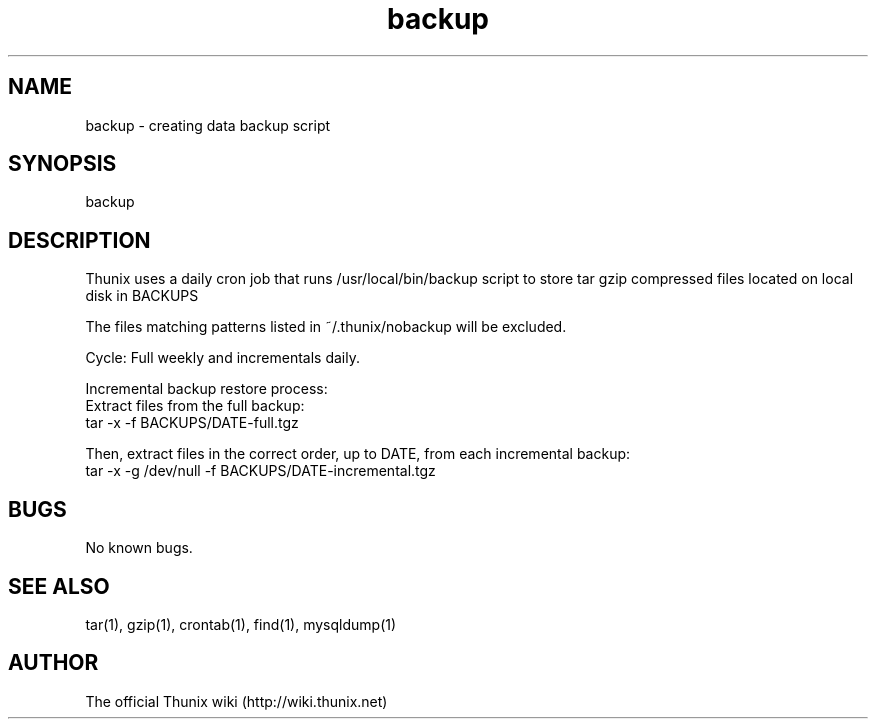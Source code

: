 .TH backup 8 "24 September 2021" 1.0 "Thunix backup"

.SH NAME
backup - creating data backup script

.SH SYNOPSIS
backup

.SH DESCRIPTION
Thunix uses a daily cron job that runs /usr/local/bin/backup
script to store tar gzip compressed files located on local disk in BACKUPS

The files matching patterns listed in ~/.thunix/nobackup will be excluded.

Cycle: Full weekly and incrementals daily.

Incremental backup restore process:
  Extract files from the full backup:
   tar -x -f BACKUPS/DATE-full.tgz

  Then, extract files in the correct order, up to DATE, from each incremental backup:
   tar -x -g /dev/null -f BACKUPS/DATE-incremental.tgz

.SH BUGS
No known bugs.

.SH SEE ALSO
tar(1), gzip(1), crontab(1), find(1), mysqldump(1)

.SH AUTHOR
The official Thunix wiki (http://wiki.thunix.net)
